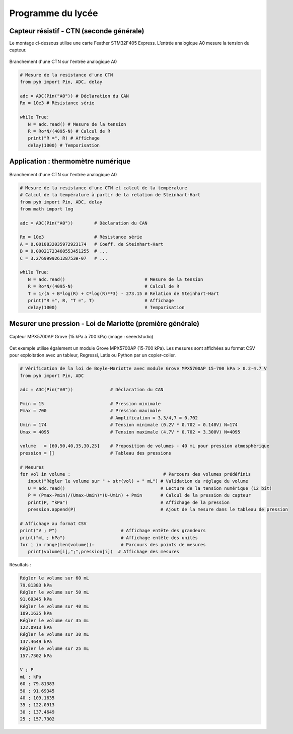 ==================
Programme du lycée
==================

Capteur résistif - CTN (seconde générale)
=========================================

Le montage ci-dessous utilise une carte Feather STM32F405 Express. L’entrée analogique A0 mesure la tension du capteur.


.. figure:: images/ctn_montage_pyboard.png
   :width: 581
   :height: 528
   :scale: 50 %
   :alt:
   :align: center

   Branchement d'une CTN sur l'entrée analogique A0


.. code-block:: Python

   # Mesure de la resistance d'une CTN
   from pyb import Pin, ADC, delay

   adc = ADC(Pin("A0")) # Déclaration du CAN
   Ro = 10e3 # Résistance série

   while True:
      N = adc.read() # Mesure de la tension
      R = Ro*N/(4095-N) # Calcul de R
      print("R =", R) # Affichage
      delay(1000) # Temporisation





Application : thermomètre numérique
===================================

.. figure:: images/ctn_montage_pyboard.png
   :width: 581
   :height: 528
   :scale: 50 %
   :alt:
   :align: center

   Branchement d'une CTN sur l'entrée analogique A0

.. code-block:: Python

   # Mesure de la resistance d'une CTN et calcul de la température
   # Calcul de la température à partir de la relation de Steinhart-Hart
   from pyb import Pin, ADC, delay
   from math import log

   adc = ADC(Pin("A0"))        # Déclaration du CAN

   Ro = 10e3                   # Résistance série
   A = 0.0010832035972923174   # Coeff. de Steinhart-Hart
   B = 0.00021723460553451255  # ...
   C = 3.276999926128753e-07   # ...

   while True:
      N = adc.read()                              # Mesure de la tension
      R = Ro*N/(4095-N)                           # Calcul de R
      T = 1/(A + B*log(R) + C*log(R)**3) - 273.15 # Relation de Steinhart-Hart
      print("R =", R, "T =", T)                   # Affichage
      delay(1000)                                 # Temporisation




Mesurer une pression - Loi de Mariotte (première générale)
==========================================================

.. figure:: images/MPX5700AP_grove.jpg
   :width: 1024
   :height: 938
   :scale: 33 %
   :alt: 
   :align: center
   
   Capteur MPX5700AP Grove (15 kPa à 700 kPa) (image : seeedstudio)


Cet exemple utilise également un module Grove MPX5700AP (15-700 kPa). Les mesures sont affichées au format CSV pour exploitation avec un tableur, Regressi, Latis ou Python par un copier-coller.

.. code-block:: python

   # Vérification de la loi de Boyle-Mariotte avec module Grove MPX5700AP 15-700 kPa > 0.2-4.7 V
   from pyb import Pin, ADC

   adc = ADC(Pin("A0"))              # Déclaration du CAN

   Pmin = 15                         # Pression minimale
   Pmax = 700                        # Pression maximale
                                     # Amplification = 3,3/4,7 = 0.702
   Umin = 174                        # Tension minimale (0.2V * 0.702 = 0.140V) N=174
   Umax = 4095                       # Tension maximale (4.7V * 0.702 = 3.300V) N=4095

   volume   = [60,50,40,35,30,25]    # Proposition de volumes - 40 mL pour pression atmosphérique
   pression = []                     # Tableau des pressions

   # Mesures
   for vol in volume :                                   # Parcours des volumes prédéfinis
      input("Régler le volume sur " + str(vol) + " mL") # Validation du réglage du volume
      U = adc.read()                                    # Lecture de la tension numérique (12 bit)
      P = (Pmax-Pmin)/(Umax-Umin)*(U-Umin) + Pmin       # Calcul de la pression du capteur
      print(P, "kPa")                                   # Affichage de la pression
      pression.append(P)                                # Ajout de la mesure dans le tableau de pression

   # Affichage au format CSV
   print("V ; P")                        # Affichage entête des grandeurs
   print("mL ; hPa")                     # Affichage entête des unités
   for i in range(len(volume)):          # Parcours des points de mesures
      print(volume[i],";",pression[i])  # Affichage des mesures

Résultats :

.. code-block:: text

   Régler le volume sur 60 mL
   79.81383 kPa
   Régler le volume sur 50 mL
   91.69345 kPa
   Régler le volume sur 40 mL
   109.1635 kPa
   Régler le volume sur 35 mL
   122.0913 kPa
   Régler le volume sur 30 mL
   137.4649 kPa
   Régler le volume sur 25 mL
   157.7302 kPa

   V ; P
   mL ; kPa
   60 ; 79.81383
   50 ; 91.69345
   40 ; 109.1635
   35 ; 122.0913
   30 ; 137.4649
   25 ; 157.7302

.. image:: images/pression_Mariotte_Grove_MPX5700AP_Pyboard.png
   :width: 640
   :height: 480
   :scale: 100 %
   :alt: 
   :align: center